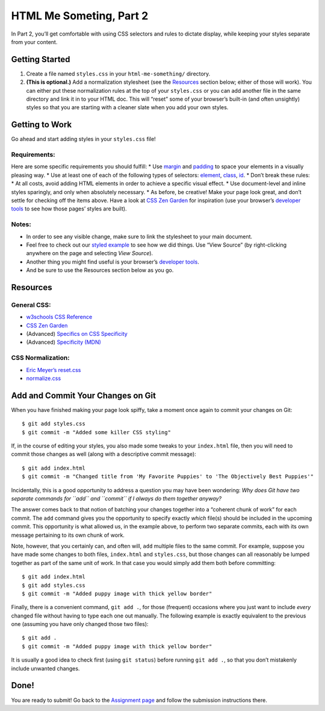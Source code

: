 .. _html-me-part2:

HTML Me Someting, Part 2
=========================

In Part 2, you’ll get comfortable with using CSS selectors and rules to
dictate display, while keeping your styles separate from your content.

Getting Started
----------------

1. Create a file named ``styles.css`` in your ``html-me-something/``
   directory.

2. **(This is optional.)** Add a normalization stylesheet (see the
   `Resources <#resources>`__ section below; either of those will work).
   You can either put these normalization rules at the top of your
   ``styles.css`` or you can add another file in the same directory and
   link it in to your HTML doc. This will “reset” some of your browser’s
   built-in (and often unsightly) styles so that you are starting with a
   cleaner slate when you add your own styles.

Getting to Work
----------------

Go ahead and start adding styles in your ``styles.css`` file!

Requirements:
^^^^^^^^^^^^^^

Here are some specific requirements you should fulfill: \* Use
`margin <http://www.w3schools.com/css/css_margin.asp>`__ and
`padding <http://www.w3schools.com/css/css_padding.asp>`__ to space your
elements in a visually pleasing way. \* Use at least one of each of the
following types of selectors:
`element <http://www.w3schools.com/cssref/sel_element.asp>`__,
`class <http://www.w3schools.com/cssref/sel_class.asp>`__,
`id <http://www.w3schools.com/cssref/sel_id.asp>`__. \* Don’t break
these rules: \* At all costs, avoid adding HTML elements in order to
achieve a specific visual effect. \* Use document-level and inline
styles sparingly, and only when absolutely necessary. \* As before, be
creative! Make your page look great, and don’t settle for checking off
the items above. Have a look at `CSS Zen
Garden <http://www.csszengarden.com>`__ for inspiration (use your
browser’s `developer
tools <https://developer.mozilla.org/en-US/docs/Learn/Common_questions/What_are_browser_developer_tools>`__
to see how those pages’ styles are built).

Notes:
^^^^^^^

-  In order to see any visible change, make sure to link the stylesheet
   to your main document.
-  Feel free to check out our `styled
   example <http://education.launchcode.org/html-me-something/submissions/chrisbay/index.html>`__
   to see how we did things. Use “View Source” (by right-clicking
   anywhere on the page and selecting *View Source*).
-  Another thing you might find useful is your browser’s `developer
   tools <https://developer.mozilla.org/en-US/docs/Learn/Common_questions/What_are_browser_developer_tools>`__.
-  And be sure to use the Resources section below as you go.

Resources
---------

General CSS:
^^^^^^^^^^^^^

-  `w3schools CSS
   Reference <http://www.w3schools.com/css/default.asp>`__
-  `CSS Zen Garden <http://www.csszengarden.com>`__
-  (Advanced) `Specifics on CSS
   Specificity <https://css-tricks.com/specifics-on-css-specificity/>`__
-  (Advanced) `Specificity
   (MDN) <https://developer.mozilla.org/en-US/docs/Web/CSS/Specificity>`__

CSS Normalization:
^^^^^^^^^^^^^^^^^^^

-  `Eric Meyer’s
   reset.css <http://meyerweb.com/eric/tools/css/reset/>`__
-  `normalize.css <http://necolas.github.io/normalize.css/>`__

Add and Commit Your Changes on Git
----------------------------------

When you have finished making your page look spiffy, take a moment once
again to commit your changes on Git:

::

   $ git add styles.css
   $ git commit -m "Added some killer CSS styling"

If, in the course of editing your styles, you also made some tweaks to
your ``index.html`` file, then you will need to commit those changes as
well (along with a descriptive commit message):

::

   $ git add index.html
   $ git commit -m "Changed title from 'My Favorite Puppies' to 'The Objectively Best Puppies'"

Incidentally, this is a good opportunity to address a question you may
have been wondering: *Why does Git have two separate commands for
``add`` and ``commit`` if I always do them together anyway?*

The answer comes back to that notion of batching your changes together
into a “coherent chunk of work” for each commit. The ``add`` command
gives you the opportunity to specify exactly *which* file(s) should be
included in the upcoming commit. This opportunity is what allowed us, in
the example above, to perform two separate commits, each with its own
message pertaining to its own chunk of work.

Note, however, that you certainly can, and often will, ``add`` multiple
files to the same commit. For example, suppose you have made some
changes to both files, ``index.html`` and ``styles.css``, but those
changes can all reasonably be lumped together as part of the same unit
of work. In that case you would simply add them both before committing:

::

   $ git add index.html
   $ git add styles.css
   $ git commit -m "Added puppy image with thick yellow border"

Finally, there is a convenient command, ``git add .``, for those
(frequent) occasions where you just want to include *every* changed file
without having to type each one out manually. The following example is
exactly equivalent to the previous one (assuming you have only changed
those two files):

::

   $ git add .
   $ git commit -m "Added puppy image with thick yellow border"

It is usually a good idea to check first (using ``git status``) before
running ``git add .``, so that you don’t mistakenly include unwanted
changes.

Done!
-----

You are ready to submit! Go back to the `Assignment
page <../#submitting-your-work>`__ and follow the submission
instructions there.
